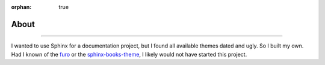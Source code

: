 :orphan: true

.. meta::
   :description: Miscellaneous information about the Awesome Theme
   :twitter:description: Miscellaneous information about the Awesome Theme

.. vale off

About
=====

.. rst-class:: lead

   Miscellaneous information about the |product|.

----

I wanted to use Sphinx for a documentation project,
but I found all available themes dated and ugly.
So I built my own.
Had I known of the `furo <https://pradyunsg.me/furo/>`_ or
the `sphinx-books-theme <https://sphinx-book-theme.readthedocs.io/en/stable/>`_,
I likely would not have started this project.
